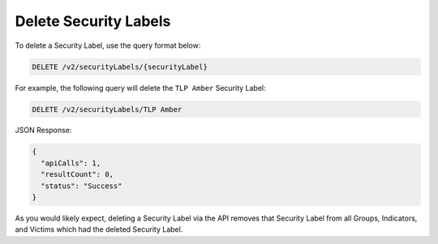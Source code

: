 Delete Security Labels
----------------------

To delete a Security Label, use the query format below:

.. code::

    DELETE /v2/securityLabels/{securityLabel}

For example, the following query will delete the ``TLP Amber`` Security Label:

.. code::

    DELETE /v2/securityLabels/TLP Amber

JSON Response:

.. code:: json

    {
      "apiCalls": 1,
      "resultCount": 0,
      "status": "Success"
    }

As you would likely expect, deleting a Security Label via the API removes that Security Label from all Groups, Indicators, and Victims which had the deleted Security Label.
